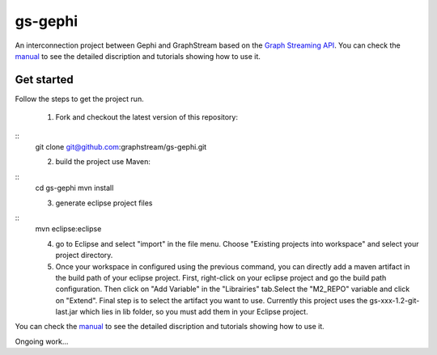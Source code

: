 gs-gephi
========

An interconnection project between Gephi and GraphStream based on the `Graph Streaming API`_. You can check the `manual`_ to see the detailed discription and tutorials showing how to use it.

Get started
-----------

Follow the steps to get the project run.

 1) Fork and checkout the latest version of this repository:

.. class:: code-java
::
 git clone git@github.com:graphstream/gs-gephi.git
	
 2) build the project use Maven:

.. class:: code-java
::
 cd gs-gephi
 mvn install

 3) generate eclipse project files

 .. class:: code-java
::
 mvn eclipse:eclipse
 
 4) go to Eclipse and select "import" in the file menu. Choose "Existing projects into workspace" and select your project directory.
 
 5) Once your workspace in configured using the previous command, you can directly add a maven artifact in the build path of your eclipse project. First, right-click on your eclipse project and go the build path configuration. Then click on "Add Variable" in the "Librairies" tab.Select the "M2_REPO" variable and click on "Extend". Final step is to select the artifact you want to use. Currently this project uses the gs-xxx-1.2-git-last.jar which lies in lib folder, so you must add them in your Eclipse project. 

You can check the `manual`_ to see the detailed discription and tutorials showing how to use it.
 
Ongoing work...

.. _Graph Streaming API: http://wiki.gephi.org/index.php/Specification_-_GSoC_Graph_Streaming_API
.. _manual: https://github.com/graphstream/gs-gephi/wiki/JSONStream-Manual